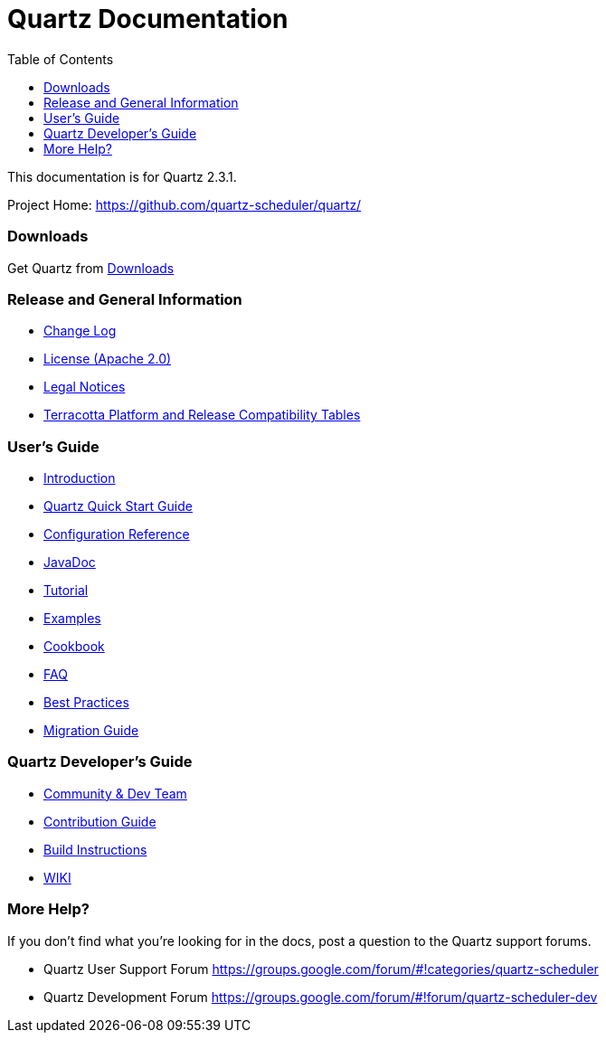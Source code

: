 = Quartz Documentation
:toc:
:quartz-version: 2.3.1
:quartz-javadoc-link: http://www.quartz-scheduler.org/api/2.3.x/index.html

This documentation is for Quartz {quartz-version}.

Project Home: https://github.com/quartz-scheduler/quartz/

=== Downloads

Get Quartz from link:downloads.adoc[Downloads]

=== Release and General Information

* link:../changelog.adoc[Change Log]
* link:../license.adoc[License (Apache 2.0)]
* https://documentation.softwareag.com/legal/[Legal Notices]
* https://confluence.terracotta.org/display/release/Home[Terracotta Platform and Release Compatibility Tables]

=== User's Guide

* link:introduction.adoc[Introduction]
* link:quick-start-guide.adoc[Quartz Quick Start Guide]
* link:configuration-ref.adoc[Configuration Reference]
* {quartz-javadoc-link}[JavaDoc]
* link:tutorials/index.md[Tutorial]
* link:examples/index.md[Examples]
* link:cookbook/index.md[Cookbook]
* link:faq.adoc[FAQ]
* link:best-practices.adoc[Best Practices]
* link:migration-guide.adoc[Migration Guide]

=== Quartz Developer's Guide

* link:community.adoc[Community & Dev Team]
* link:contribute.adoc[Contribution Guide]
* link:build.adoc[Build Instructions]
* https://github.com/quartz-scheduler/quartz/wiki[WIKI]

=== More Help?

If you don't find what you’re looking for in the docs, post a question to the Quartz support forums.

* Quartz User Support Forum
https://groups.google.com/forum/#!categories/quartz-scheduler

* Quartz Development Forum
https://groups.google.com/forum/#!forum/quartz-scheduler-dev
